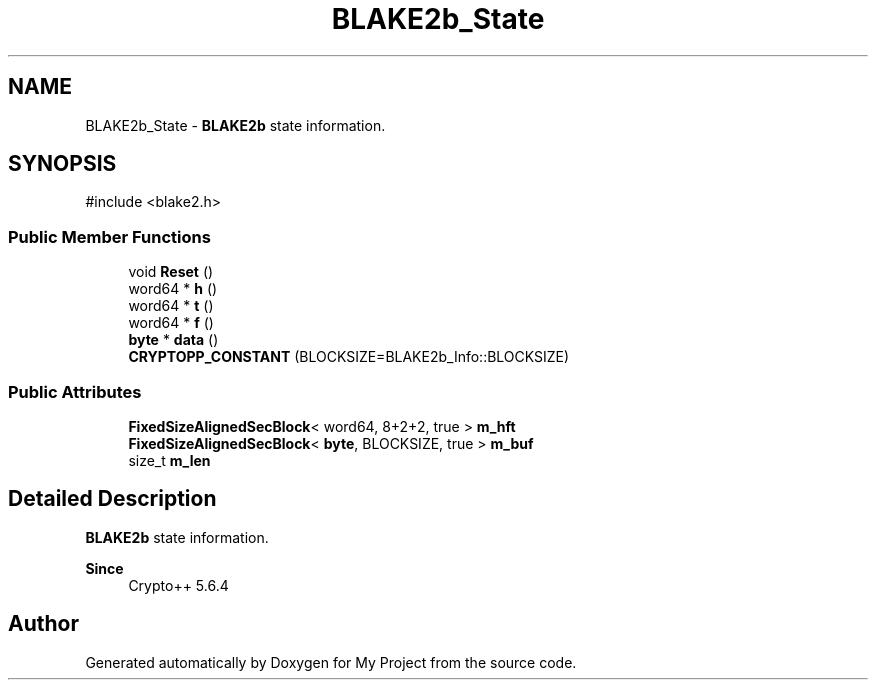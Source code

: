 .TH "BLAKE2b_State" 3 "My Project" \" -*- nroff -*-
.ad l
.nh
.SH NAME
BLAKE2b_State \- \fBBLAKE2b\fP state information\&.  

.SH SYNOPSIS
.br
.PP
.PP
\fR#include <blake2\&.h>\fP
.SS "Public Member Functions"

.in +1c
.ti -1c
.RI "void \fBReset\fP ()"
.br
.ti -1c
.RI "word64 * \fBh\fP ()"
.br
.ti -1c
.RI "word64 * \fBt\fP ()"
.br
.ti -1c
.RI "word64 * \fBf\fP ()"
.br
.ti -1c
.RI "\fBbyte\fP * \fBdata\fP ()"
.br
.ti -1c
.RI "\fBCRYPTOPP_CONSTANT\fP (BLOCKSIZE=BLAKE2b_Info::BLOCKSIZE)"
.br
.in -1c
.SS "Public Attributes"

.in +1c
.ti -1c
.RI "\fBFixedSizeAlignedSecBlock\fP< word64, 8+2+2, true > \fBm_hft\fP"
.br
.ti -1c
.RI "\fBFixedSizeAlignedSecBlock\fP< \fBbyte\fP, BLOCKSIZE, true > \fBm_buf\fP"
.br
.ti -1c
.RI "size_t \fBm_len\fP"
.br
.in -1c
.SH "Detailed Description"
.PP 
\fBBLAKE2b\fP state information\&. 


.PP
\fBSince\fP
.RS 4
Crypto++ 5\&.6\&.4 
.RE
.PP


.SH "Author"
.PP 
Generated automatically by Doxygen for My Project from the source code\&.
